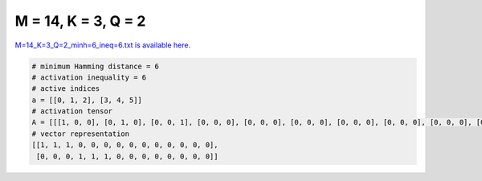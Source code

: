 
====================
M = 14, K = 3, Q = 2
====================

`M=14_K=3_Q=2_minh=6_ineq=6.txt is available here. <https://github.com/imtoolkit/imtoolkit/blob/master/imtoolkit/inds/M%3D14_K%3D3_Q%3D2_minh%3D6_ineq%3D6.txt>`_

.. code-block:: python

    # minimum Hamming distance = 6
    # activation inequality = 6
    # active indices
    a = [[0, 1, 2], [3, 4, 5]]
    # activation tensor
    A = [[[1, 0, 0], [0, 1, 0], [0, 0, 1], [0, 0, 0], [0, 0, 0], [0, 0, 0], [0, 0, 0], [0, 0, 0], [0, 0, 0], [0, 0, 0], [0, 0, 0], [0, 0, 0], [0, 0, 0], [0, 0, 0]], [[0, 0, 0], [0, 0, 0], [0, 0, 0], [1, 0, 0], [0, 1, 0], [0, 0, 1], [0, 0, 0], [0, 0, 0], [0, 0, 0], [0, 0, 0], [0, 0, 0], [0, 0, 0], [0, 0, 0], [0, 0, 0]]]
    # vector representation
    [[1, 1, 1, 0, 0, 0, 0, 0, 0, 0, 0, 0, 0, 0],
     [0, 0, 0, 1, 1, 1, 0, 0, 0, 0, 0, 0, 0, 0]]

